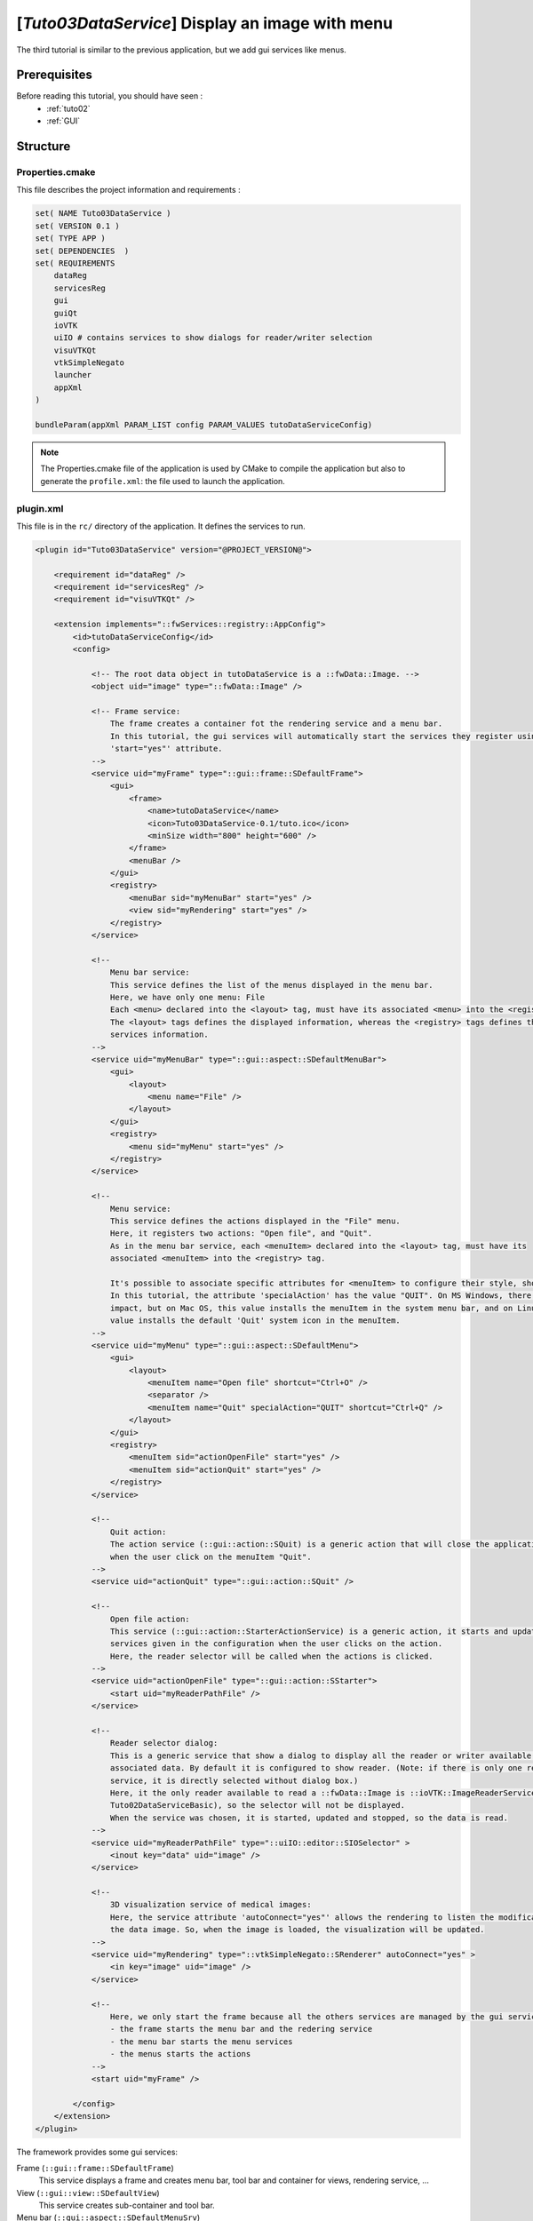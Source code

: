 .. _tuto03:

*************************************************
[*Tuto03DataService*] Display an image with menu
*************************************************

The third tutorial is similar to the previous application, but we add gui services like menus.

.. figure:: ../media/tuto03DataService.png
    :scale: 50
    :align: center


Prerequisites
--------------

Before reading this tutorial, you should have seen :
 * :ref:`tuto02`
 * :ref:`GUI`


Structure
----------

Properties.cmake
~~~~~~~~~~~~~~~~~

This file describes the project information and requirements :

.. code-block:: cmake

    set( NAME Tuto03DataService )
    set( VERSION 0.1 )
    set( TYPE APP )
    set( DEPENDENCIES  )
    set( REQUIREMENTS
        dataReg
        servicesReg
        gui
        guiQt
        ioVTK
        uiIO # contains services to show dialogs for reader/writer selection
        visuVTKQt
        vtkSimpleNegato
        launcher
        appXml
    )

    bundleParam(appXml PARAM_LIST config PARAM_VALUES tutoDataServiceConfig)


.. note::

    The Properties.cmake file of the application is used by CMake to compile the application but also to generate the
    ``profile.xml``: the file used to launch the application.


plugin.xml
~~~~~~~~~~~

This file is in the ``rc/`` directory of the application. It defines the services to run.

.. code-block:: xml


    <plugin id="Tuto03DataService" version="@PROJECT_VERSION@">

        <requirement id="dataReg" />
        <requirement id="servicesReg" />
        <requirement id="visuVTKQt" />

        <extension implements="::fwServices::registry::AppConfig">
            <id>tutoDataServiceConfig</id>
            <config>

                <!-- The root data object in tutoDataService is a ::fwData::Image. -->
                <object uid="image" type="::fwData::Image" />

                <!-- Frame service:
                    The frame creates a container fot the rendering service and a menu bar.
                    In this tutorial, the gui services will automatically start the services they register using the
                    'start="yes"' attribute.
                -->
                <service uid="myFrame" type="::gui::frame::SDefaultFrame">
                    <gui>
                        <frame>
                            <name>tutoDataService</name>
                            <icon>Tuto03DataService-0.1/tuto.ico</icon>
                            <minSize width="800" height="600" />
                        </frame>
                        <menuBar />
                    </gui>
                    <registry>
                        <menuBar sid="myMenuBar" start="yes" />
                        <view sid="myRendering" start="yes" />
                    </registry>
                </service>

                <!--
                    Menu bar service:
                    This service defines the list of the menus displayed in the menu bar.
                    Here, we have only one menu: File
                    Each <menu> declared into the <layout> tag, must have its associated <menu> into the <registry> tag.
                    The <layout> tags defines the displayed information, whereas the <registry> tags defines the
                    services information.
                -->
                <service uid="myMenuBar" type="::gui::aspect::SDefaultMenuBar">
                    <gui>
                        <layout>
                            <menu name="File" />
                        </layout>
                    </gui>
                    <registry>
                        <menu sid="myMenu" start="yes" />
                    </registry>
                </service>

                <!--
                    Menu service:
                    This service defines the actions displayed in the "File" menu.
                    Here, it registers two actions: "Open file", and "Quit".
                    As in the menu bar service, each <menuItem> declared into the <layout> tag, must have its
                    associated <menuItem> into the <registry> tag.

                    It's possible to associate specific attributes for <menuItem> to configure their style, shortcut...
                    In this tutorial, the attribute 'specialAction' has the value "QUIT". On MS Windows, there's no
                    impact, but on Mac OS, this value installs the menuItem in the system menu bar, and on Linux this
                    value installs the default 'Quit' system icon in the menuItem.
                -->
                <service uid="myMenu" type="::gui::aspect::SDefaultMenu">
                    <gui>
                        <layout>
                            <menuItem name="Open file" shortcut="Ctrl+O" />
                            <separator />
                            <menuItem name="Quit" specialAction="QUIT" shortcut="Ctrl+Q" />
                        </layout>
                    </gui>
                    <registry>
                        <menuItem sid="actionOpenFile" start="yes" />
                        <menuItem sid="actionQuit" start="yes" />
                    </registry>
                </service>

                <!--
                    Quit action:
                    The action service (::gui::action::SQuit) is a generic action that will close the application
                    when the user click on the menuItem "Quit".
                -->
                <service uid="actionQuit" type="::gui::action::SQuit" />

                <!--
                    Open file action:
                    This service (::gui::action::StarterActionService) is a generic action, it starts and update the
                    services given in the configuration when the user clicks on the action.
                    Here, the reader selector will be called when the actions is clicked.
                -->
                <service uid="actionOpenFile" type="::gui::action::SStarter">
                    <start uid="myReaderPathFile" />
                </service>

                <!--
                    Reader selector dialog:
                    This is a generic service that show a dialog to display all the reader or writer available for its
                    associated data. By default it is configured to show reader. (Note: if there is only one reading
                    service, it is directly selected without dialog box.)
                    Here, it the only reader available to read a ::fwData::Image is ::ioVTK::ImageReaderService (see
                    Tuto02DataServiceBasic), so the selector will not be displayed.
                    When the service was chosen, it is started, updated and stopped, so the data is read.
                -->
                <service uid="myReaderPathFile" type="::uiIO::editor::SIOSelector" >
                    <inout key="data" uid="image" />
                </service>

                <!--
                    3D visualization service of medical images:
                    Here, the service attribute 'autoConnect="yes"' allows the rendering to listen the modification of
                    the data image. So, when the image is loaded, the visualization will be updated.
                -->
                <service uid="myRendering" type="::vtkSimpleNegato::SRenderer" autoConnect="yes" >
                    <in key="image" uid="image" />
                </service>

                <!--
                    Here, we only start the frame because all the others services are managed by the gui service:
                    - the frame starts the menu bar and the redering service
                    - the menu bar starts the menu services
                    - the menus starts the actions
                -->
                <start uid="myFrame" />

            </config>
        </extension>
    </plugin>


The framework provides some gui services:

Frame (``::gui::frame::SDefaultFrame``)
    This service displays a frame and creates menu bar, tool bar and container for views, rendering service, ...

View (``::gui::view::SDefaultView``)
    This service creates sub-container and tool bar.

Menu bar (``::gui::aspect::SDefaultMenuSrv``)
    A menu bar displays menus.

Tool bar (``::gui::aspect::SDefaultToolBarSrv``)
    A tool bar displays actions, menus and editors.

Menu (``::gui::aspect::SDefaultMenuSrv``)
    A menu displays actions and sub-menus.

Action (inherited from ``::fwGui::IActionSrv`` )
    An action is a service inherited from ``::fwGui::IActionSrv``. It is called when the user clicks on the associated
    tool bar or menu.

Editors (inherited from ``::fwGui::editor::IEditor``)
    An editor is a service inherited from ``::fwGui::editor::IEditor``. It is used to creates your own gui container.


Run
----

To run the application, you must call the following line into the install or build directory:

.. code::

    bin/fwlauncher share/Tuto03DataService-0.1/profile.xml
